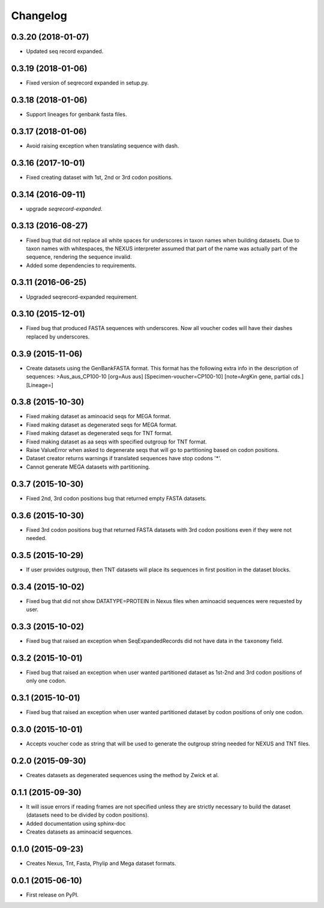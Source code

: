 Changelog
=========

0.3.20 (2018-01-07)
-------------------
* Updated seq record expanded.

0.3.19 (2018-01-06)
-------------------
* Fixed version of seqrecord expanded in setup.py.

0.3.18 (2018-01-06)
-------------------
* Support lineages for genbank fasta files.

0.3.17 (2018-01-06)
-------------------
* Avoid raising exception when translating sequence with dash.

0.3.16 (2017-10-01)
-------------------
* Fixed creating dataset with 1st, 2nd or 3rd codon positions.

0.3.14 (2016-09-11)
-------------------
* upgrade `seqrecord-expanded`.

0.3.13 (2016-08-27)
-------------------
* Fixed bug that did not replace all white spaces for underscores in taxon names
  when building datasets. Due to taxon names with whitespaces, the NEXUS
  interpreter assumed that part of the name was actually part of the sequence,
  rendering the sequence invalid.
* Added some dependencies to requirements.

0.3.11 (2016-06-25)
-------------------
* Upgraded seqrecord-expanded requirement.

0.3.10 (2015-12-01)
-------------------
* Fixed bug that produced FASTA sequences with underscores. Now all voucher codes
  will have their dashes replaced by underscores.

0.3.9 (2015-11-06)
------------------
* Create datasets using the GenBankFASTA format. This format has the following
  extra info in the description of sequences:
  >Aus_aus_CP100-10 [org=Aus aus] [Specimen-voucher=CP100-10] [note=ArgKin gene, partial cds.] [Lineage=]

0.3.8 (2015-10-30)
------------------
* Fixed making dataset as aminoacid seqs for MEGA format.
* Fixed making dataset as degenerated seqs for MEGA format.
* Fixed making dataset as degenerated seqs for TNT format.
* Fixed making dataset as aa seqs with specified outgroup for TNT format.
* Raise ValueError when asked to degenerate seqs that will go to partitioning
  based on codon positions.
* Dataset creator returns warnings if translated sequences have stop codons '*'.
* Cannot generate MEGA datasets with partitioning.

0.3.7 (2015-10-30)
------------------
* Fixed 2nd, 3rd codon positions bug that returned empty FASTA datasets.

0.3.6 (2015-10-30)
------------------
* Fixed 3rd codon positions bug that returned FASTA datasets with 3rd codon
  positions even if they were not needed.

0.3.5 (2015-10-29)
------------------
* If user provides outgroup, then TNT datasets will place its sequences in first
  position in the dataset blocks.

0.3.4 (2015-10-02)
------------------
* Fixed bug that did not show DATATYPE=PROTEIN in Nexus files when aminoacid
  sequences were requested by user.

0.3.3 (2015-10-02)
------------------
* Fixed bug that raised an exception when SeqExpandedRecords did not have data
  in the ``taxonomy`` field.

0.3.2 (2015-10-01)
------------------
* Fixed bug that raised an exception when user wanted partitioned dataset as
  1st-2nd and 3rd codon positions of only one codon.

0.3.1 (2015-10-01)
------------------
* Fixed bug that raised an exception when user wanted partitioned dataset by
  codon positions of only one codon.

0.3.0 (2015-10-01)
------------------
* Accepts voucher code as string that will be used to generate the outgroup
  string needed for NEXUS and TNT files.

0.2.0 (2015-09-30)
------------------
* Creates datasets as degenerated sequences using the method by Zwick et al.

0.1.1 (2015-09-30)
------------------

* It will issue errors if reading frames are not specified unless they
  are strictly necessary to build the dataset (datasets need to be divided by
  codon positions).
* Added documentation using sphinx-doc
* Creates datasets as aminoacid sequences.

0.1.0 (2015-09-23)
------------------

* Creates Nexus, Tnt, Fasta, Phylip and Mega dataset formats.

0.0.1 (2015-06-10)
------------------

* First release on PyPI.
